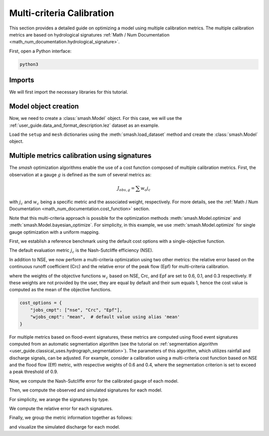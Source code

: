 .. _user_guide.in_depth.multicriteria_calibration:

==========================
Multi-criteria Calibration
==========================

This section provides a detailed guide on optimizing a model using multiple calibration metrics.
The multiple calibration metrics are based on hydrological signatures :ref:`Math / Num Documentation <math_num_documentation.hydrological_signature>`.

First, open a Python interface:

.. code-block:: none

    python3

Imports
*******

We will first import the necessary libraries for this tutorial.

.. ipython:: python
    
    import smash
    import matplotlib.pyplot as plt
    import pandas as pd
    import numpy as np

Model object creation
*********************

Now, we need to create a :class:`smash.Model` object.
For this case, we will use the :ref:`user_guide.data_and_format_description.lez` dataset as an example.

Load the ``setup`` and ``mesh`` dictionaries using the :meth:`smash.load_dataset` method and create the :class:`smash.Model` object.

.. ipython:: python

    setup, mesh = smash.factory.load_dataset("Lez")
    
    model = smash.Model(setup, mesh)
    
Multiple metrics calibration using signatures
*********************************************

The `smash` optimization algorithms enable the use of a cost function composed of multiple calibration metrics.
First, the observation at a gauge :math:`g` is defined as the sum of several metrics as:

.. math::

    J_{obs, g} = \sum w_c j_c

with :math:`j_c` and :math:`w_c` being a specific metric and the associated weight, respectively.
For more details, see the :ref:`Math / Num Documentation <math_num_documentation.cost_function>` section.

Note that this multi-criteria approach is possible for the optimization methods :meth:`smash.Model.optimize` and :meth:`smash.Model.bayesian_optimize`. 
For simplicity, in this example, we use :meth:`smash.Model.optimize` for single gauge optimization with a uniform mapping.

First, we establish a reference benchmark using the default cost options with a single-objective function.

.. ipython:: python

    # We set the max number of iterations to 5 for example
    optmize_options = {"termination_crit": {"maxiter": 5}}

    model_1 = smash.optimize(model, optimize_options=optmize_options)

The default evaluation metric :math:`j_c` is the Nash-Sutcliffe efficiency (NSE).

In addition to NSE, we now perform a multi-criteria optimization using two other metrics: 
the relative error based on the continuous runoff coefficient (Crc) and the relative error of the peak flow (Epf) for multi-criteria calibration.

.. ipython:: python

    cost_options = {
        "jobs_cmpt": ["nse", "Crc", "Epf"],
        "wjobs_cmpt": [0.6, 0.1, 0.3],
    }
    model_2 = smash.optimize(model, cost_options=cost_options, optimize_options=optmize_options)

where the weights of the objective functions :math:`w_c` based on NSE, Crc, and Epf are set to 0.6, 0.1, and 0.3 respectively. 
If these weights are not provided by the user, they are equal by default and their sum equals 1, hence the cost value is computed as the mean of the objective functions.

.. code-block:: python

    cost_options = {
        "jobs_cmpt": ["nse", "Crc", "Epf"],
        "wjobs_cmpt": "mean",  # default value using alias 'mean'
    }

For multiple metrics based on flood-event signatures, these metrics are computed using flood event signatures computed from an automatic segmentation algorithm (see the tutorial on :ref:`segmentation algorithm <user_guide.classical_uses.hydrograph_segmentation>`).
The parameters of this algorithm, which utilizes rainfall and discharge signals, can be adjusted.
For example, consider a calibration using a multi-criteria cost function based on NSE and the flood flow (Eff) metric, with respective weights of 0.6 and 0.4, where the segmentation criterion is set to exceed a peak threshold of 0.9.

.. ipython:: python

    cost_options = {
        "jobs_cmpt": ["nse", "Eff"],
        "event_seg": {"peak_quant": 0.9},
        "wjobs_cmpt": [0.6, 0.4],
    }

    model_3 = smash.optimize(model,
        cost_options=cost_options,
        optimize_options=optmize_options,
    )

Now, we compute the Nash-Sutcliffe error for the calibrated gauge of each model.

.. ipython:: python
          
    models = [model_1, model_2, model_3]
    nse = []
    for m in models:
        nse.append(smash.evaluation(m, metric='nse')[0][0])

Then, we compute the observed and simulated signatures for each model.

.. ipython:: python

    models = [model_1, model_2, model_3]
    signatures_obs = []
    signatures_sim = []
    for m in models:
        signatures_obs.append(smash.signatures(m, sign=['Crc', 'Epf', 'Eff']))
        signatures_sim.append(smash.signatures(m, sign=['Crc', 'Epf', 'Eff'], domain='sim'))

For simplicity, we arange the signatures by type.

.. ipython:: python

    crc_obs = []
    epf_obs = []
    eff_obs = []
    for sign in signatures_obs:
        crc_obs.append(sign.cont.iloc[0]['Crc'])
        epf_obs.append(sign.event.iloc[0]['Epf'])
        eff_obs.append(sign.event.iloc[0]['Eff'])

    crc_sim = []
    epf_sim = []
    eff_sim = []
    for sign in signatures_sim:
        crc_sim.append(sign.cont.iloc[0]['Crc'])
        epf_sim.append(sign.event.iloc[0]['Epf'])
        eff_sim.append(sign.event.iloc[0]['Eff'])

We compute the relative error for each signatures.

.. ipython:: python

    ERR_Crc = [abs(sim - obs)/obs for (sim, obs) in zip(crc_sim, crc_obs)]
    ERR_Epf = [abs(sim - obs)/obs for (sim, obs) in zip(epf_sim, epf_obs)]
    ERR_Eff = [abs(sim - obs)/obs for (sim, obs) in zip(eff_sim, eff_obs)]

Finally, we group the metric information together as follows:

.. ipython:: python
        
    metric_info = {
        'NSE': nse,
        'ERR_Crc': ERR_Crc,
        'ERR_Epf': ERR_Epf,
        'ERR_Eff': ERR_Eff,
    }

    index = ["model_1 (NSE)", "model_2 (NSE, Crc, Epf)", "model_3 (NSE, Eff)"]

    df = pd.DataFrame(metric_info, index=index)
    df

and visualize the simulated discharge for each model.

.. ipython:: python

    code = model.mesh.code[0]

    q_obs = model.response_data.q[0].copy()
    q_obs[q_obs < 0] = np.nan

    plt.plot(q_obs, linewidth=4, alpha=0.5, label="Observed discharge");
    plt.plot(model_1.response.q[0, :], linewidth=3, label="Simulated discharge (model_1)");
    plt.plot(model_2.response.q[0, :], linewidth=2, label="Simulated discharge (model_2)");
    plt.plot(model_3.response.q[0, :], linewidth=1, label="Simulated discharge (model_3)");
    plt.xlabel("Time step");
    plt.ylabel("Discharge ($m^3/s$)");
    plt.grid(ls="--", alpha=.7);
    plt.legend();
    @savefig user_guide.in_depth.multicriteria_calibration.hydrograph.png
    plt.title(f"Observed and simulated discharge at gauge {code}");

.. ipython:: python
    :suppress:

    plt.close('all')
